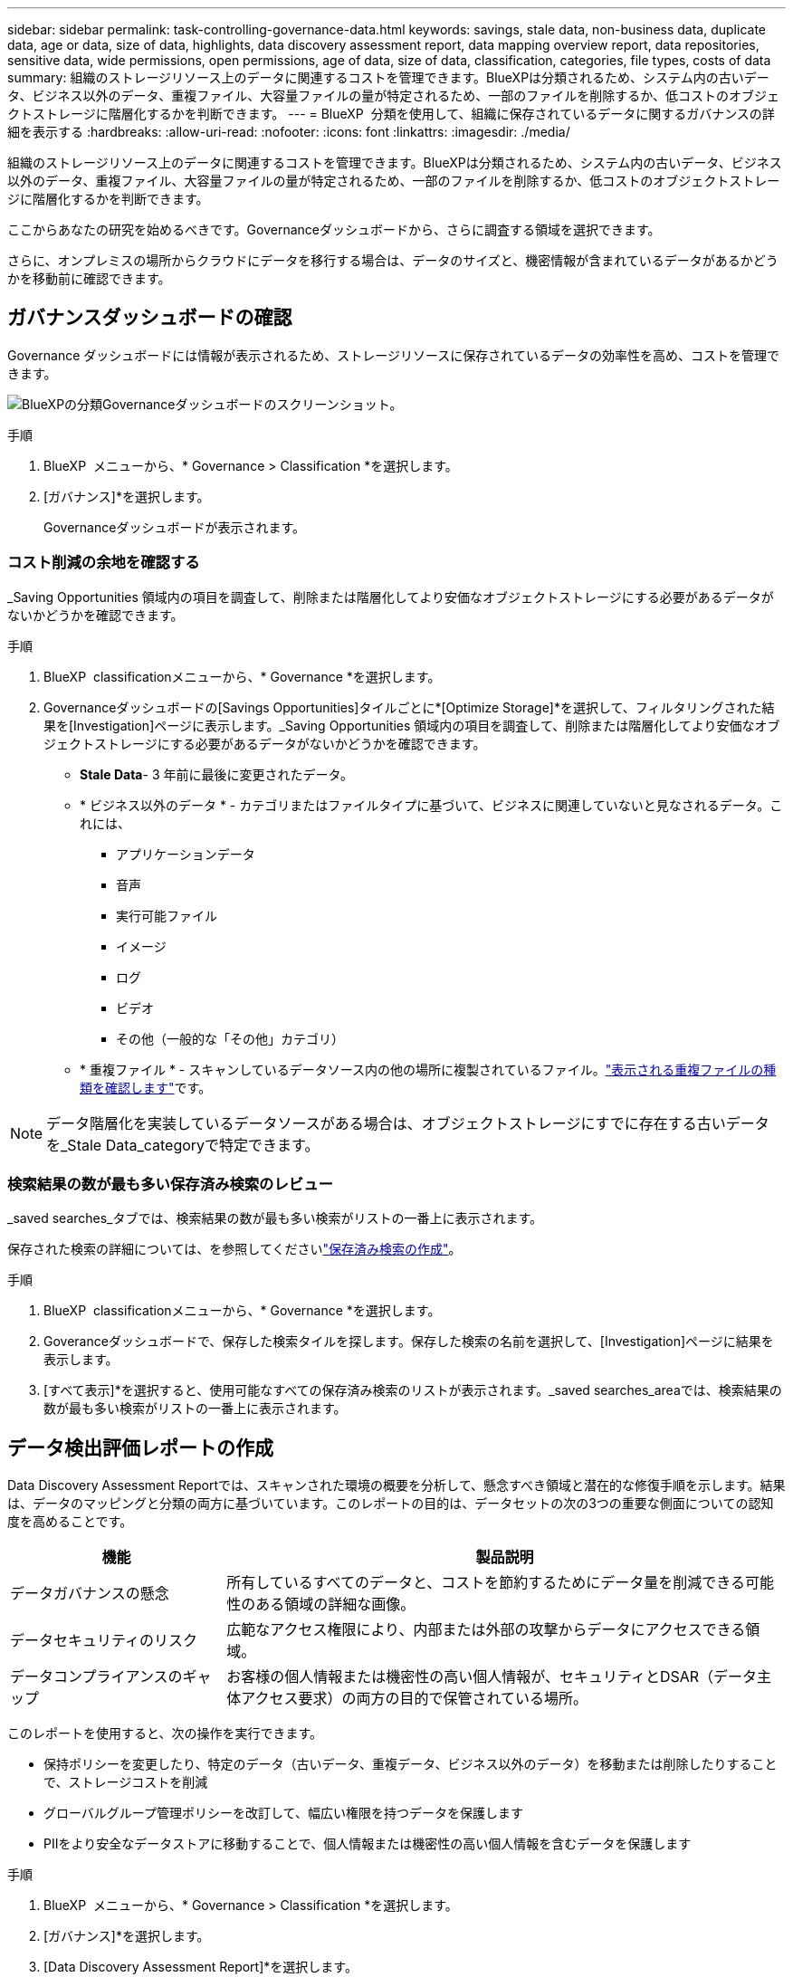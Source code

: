 ---
sidebar: sidebar 
permalink: task-controlling-governance-data.html 
keywords: savings, stale data, non-business data, duplicate data, age or data, size of data, highlights, data discovery assessment report, data mapping overview report, data repositories, sensitive data, wide permissions, open permissions, age of data, size of data, classification, categories, file types, costs of data 
summary: 組織のストレージリソース上のデータに関連するコストを管理できます。BlueXPは分類されるため、システム内の古いデータ、ビジネス以外のデータ、重複ファイル、大容量ファイルの量が特定されるため、一部のファイルを削除するか、低コストのオブジェクトストレージに階層化するかを判断できます。 
---
= BlueXP  分類を使用して、組織に保存されているデータに関するガバナンスの詳細を表示する
:hardbreaks:
:allow-uri-read: 
:nofooter: 
:icons: font
:linkattrs: 
:imagesdir: ./media/


[role="lead"]
組織のストレージリソース上のデータに関連するコストを管理できます。BlueXPは分類されるため、システム内の古いデータ、ビジネス以外のデータ、重複ファイル、大容量ファイルの量が特定されるため、一部のファイルを削除するか、低コストのオブジェクトストレージに階層化するかを判断できます。

ここからあなたの研究を始めるべきです。Governanceダッシュボードから、さらに調査する領域を選択できます。

さらに、オンプレミスの場所からクラウドにデータを移行する場合は、データのサイズと、機密情報が含まれているデータがあるかどうかを移動前に確認できます。



== ガバナンスダッシュボードの確認

Governance ダッシュボードには情報が表示されるため、ストレージリソースに保存されているデータの効率性を高め、コストを管理できます。

image:screenshot_compliance_governance_dashboard.png["BlueXPの分類Governanceダッシュボードのスクリーンショット。"]

.手順
. BlueXP  メニューから、* Governance > Classification *を選択します。
. [ガバナンス]*を選択します。
+
Governanceダッシュボードが表示されます。





=== コスト削減の余地を確認する

_Saving Opportunities 領域内の項目を調査して、削除または階層化してより安価なオブジェクトストレージにする必要があるデータがないかどうかを確認できます。

.手順
. BlueXP  classificationメニューから、* Governance *を選択します。
. Governanceダッシュボードの[Savings Opportunities]タイルごとに*[Optimize Storage]*を選択して、フィルタリングされた結果を[Investigation]ページに表示します。_Saving Opportunities 領域内の項目を調査して、削除または階層化してより安価なオブジェクトストレージにする必要があるデータがないかどうかを確認できます。
+
** *Stale Data*- 3 年前に最後に変更されたデータ。
** * ビジネス以外のデータ * - カテゴリまたはファイルタイプに基づいて、ビジネスに関連していないと見なされるデータ。これには、
+
*** アプリケーションデータ
*** 音声
*** 実行可能ファイル
*** イメージ
*** ログ
*** ビデオ
*** その他（一般的な「その他」カテゴリ）


** * 重複ファイル * - スキャンしているデータソース内の他の場所に複製されているファイル。link:task-investigate-data.html["表示される重複ファイルの種類を確認します"]です。





NOTE: データ階層化を実装しているデータソースがある場合は、オブジェクトストレージにすでに存在する古いデータを_Stale Data_categoryで特定できます。



=== 検索結果の数が最も多い保存済み検索のレビュー

_saved searches_タブでは、検索結果の数が最も多い検索がリストの一番上に表示されます。

保存された検索の詳細については、を参照してくださいlink:task-using-policies.html["保存済み検索の作成"]。

.手順
. BlueXP  classificationメニューから、* Governance *を選択します。
. Goveranceダッシュボードで、保存した検索タイルを探します。保存した検索の名前を選択して、[Investigation]ページに結果を表示します。
. [すべて表示]*を選択すると、使用可能なすべての保存済み検索のリストが表示されます。_saved searches_areaでは、検索結果の数が最も多い検索がリストの一番上に表示されます。




== データ検出評価レポートの作成

Data Discovery Assessment Reportでは、スキャンされた環境の概要を分析して、懸念すべき領域と潜在的な修復手順を示します。結果は、データのマッピングと分類の両方に基づいています。このレポートの目的は、データセットの次の3つの重要な側面についての認知度を高めることです。

[cols="25,65"]
|===
| 機能 | 製品説明 


| データガバナンスの懸念 | 所有しているすべてのデータと、コストを節約するためにデータ量を削減できる可能性のある領域の詳細な画像。 


| データセキュリティのリスク | 広範なアクセス権限により、内部または外部の攻撃からデータにアクセスできる領域。 


| データコンプライアンスのギャップ | お客様の個人情報または機密性の高い個人情報が、セキュリティとDSAR（データ主体アクセス要求）の両方の目的で保管されている場所。 
|===
このレポートを使用すると、次の操作を実行できます。

* 保持ポリシーを変更したり、特定のデータ（古いデータ、重複データ、ビジネス以外のデータ）を移動または削除したりすることで、ストレージコストを削減
* グローバルグループ管理ポリシーを改訂して、幅広い権限を持つデータを保護します
* PIIをより安全なデータストアに移動することで、個人情報または機密性の高い個人情報を含むデータを保護します


.手順
. BlueXP  メニューから、* Governance > Classification *を選択します。
. [ガバナンス]*を選択します。
. [Data Discovery Assessment Report]*を選択します。
+
image:screenshot-compliance-report-buttons.png["ガバナンスダッシュボードのスクリーンショット。Data Discovery Assessment Reportを起動する方法が示されています。"]



.結果
BlueXPの分類によってPDFレポートが生成されます。このレポートを確認して、必要に応じて他のグループに送信できます。



== データマッピング概要レポートの作成

データマッピングの概要レポートには、企業データソースに保存されているデータの概要が表示され、移行、バックアップ、セキュリティ、コンプライアンスの各プロセスの決定に役立ちます。このレポートには、まずすべての作業環境とデータソースの概要が表示され、次に各作業環境の分析が表示されます。

このレポートには次の情報が含まれます。

[cols="25,65"]
|===
| カテゴリ | 製品説明 


| 使用容量 | すべての作業環境：各作業環境のファイル数と使用済み容量が表示されます。単一の作業環境の場合：容量が最も多いファイルが表示されます。 


| データの経過時間 | ファイルが作成されたとき、最終変更されたとき、または最後にアクセスされたときのグラフとグラフが 3 つ表示されます。特定の日付範囲に基づいて、ファイル数とその使用済み容量が表示されます。 


| データのサイズ | 作業環境の特定のサイズ範囲内に存在するファイルの数を示します。 


| ファイルの種類 | 作業環境に保存されているファイルタイプごとのファイルの総数と使用容量が表示されます。 
|===
.手順
. BlueXP  メニューから、* Governance > Classification *を選択します。
. [ガバナンス]*を選択します。
. [Full Data Mapping Overview Report]*を選択します。
+
image:screenshot-compliance-report-buttons.png["データマッピングレポートの起動方法を示すGovernance Dashboardのスクリーンショット。"]

. レポートの最初のページに表示される会社名をカスタマイズするには、BlueXP  分類ページの右上にあるを選択しますimage:screenshot_gallery_options.gif["[詳細]ボタン"]。次に、*[会社名の変更]*を選択します。次回レポートを生成するときに、新しい名前が含まれます。


.結果
BlueXPの分類によって.pdfレポートが生成されます。このレポートを確認して、必要に応じて他のグループに送信できます。

レポートが1MBを超える場合、.pdfファイルはBlueXP分類インスタンスに保持され、正確な場所に関するポップアップメッセージが表示されます。BlueXP分類がオンプレミスのLinuxマシンまたはクラウドに導入したLinuxマシンにインストールされている場合は、.pdfファイルに直接移動できます。BlueXP分類をクラウドに導入したら、BlueXP分類インスタンスにSSHでアクセスして.pdfファイルをダウンロードする必要があります。



=== データの機密性別に表示される上位のデータリポジトリを確認する

Data Mapping Overviewレポートの_Top Data Repositories by Sensitivity Level_領域には、最も機密性の高い項目を含む上位4つのデータリポジトリ（作業環境とデータソース）が表示されます。各作業環境の棒グラフは、次のように分割されています。

* 機密性のないデータ
* 個人データ
* 機密性の高い個人データ


.手順
. 各カテゴリの項目の合計数を表示するには、バーの各セクションにカーソルを合わせます。
. [Investigation]ページに表示される結果をフィルタリングするには、バーの各領域を選択してさらに調査します。




=== 機密データと幅広い権限を確認

Data Mapping Overviewレポートの_Sensitive DataおよびWide Permissions_領域 には、機密データを含み、幅広い権限を持つファイルの割合が表示されます。このチャートには、次の種類の権限が表示されます。

* ノスト制限的な権限から水平軸の最も許容的な制限まで。
* 最も感度の低いデータから、最も機密性の高いデータまで、縦軸に表示されます。


.手順
. 各カテゴリのファイルの総数を表示するには、各ボックスの上にカーソルを置きます。
. [Investigation]ページに表示される結果をフィルタリングするには、ボックスを選択してさらに調査します。




=== 開いている権限のタイプ別にリストされたデータを確認する

Data Mapping Overviewレポートの_Open Permissions_領域には、スキャンされているすべてのファイルに存在する権限のタイプごとのパーセンテージが表示されます。このチャートには、次の種類の権限が表示されます。

* オープンアクセス権がありません
* 組織に開く（ Open to Organization ）
* [ パブリック ] に移動します
* 不明なアクセスです


.手順
. 各カテゴリのファイルの総数を表示するには、各ボックスの上にカーソルを置きます。
. [Investigation]ページに表示される結果をフィルタリングするには、ボックスを選択してさらに調査します。




=== データの経過時間とサイズを確認する

[Data Mapping Overview]レポートの_Age_and_Size_graph内の項目を調べて、削除または低コストのオブジェクトストレージに階層化する必要があるデータがないかどうかを確認できます。

.手順
. [Age of Data]グラフで、データの経過時間の詳細を表示するには、グラフ内のポイントにカーソルを合わせます。
. 年齢またはサイズ範囲でフィルタリングするには、その年齢またはサイズを選択します。
+
** *Age of Data グラフ *- データが作成された時刻、アクセスされた最終時刻、またはデータが変更された最終時刻に基づいてデータを分類します。
** * データサイズグラフ * - サイズに基づいてデータを分類します。





NOTE: いずれかのデータソースでデータ階層化が実装されている場合は、オブジェクトストレージにすでに存在する古いデータがData_graphの_Ageで特定される可能性があります。



=== データの中で最も特定されたデータ分類を確認する

Data Mapping Overviewレポートの_Classification_領域には、スキャンされたデータの中で最も識別されたとのlink:task-controlling-private-data.html["ファイルの種類"]リストが表示されlink:task-controlling-private-data.html["カテゴリ"]ます。

カテゴリを使用すると、保有している情報の種類を表示して、データの状況を把握することができます。たとえば、「履歴書」や「従業員契約書」などのカテゴリには機密データを含めることができます。結果を調査すると、従業員の契約が安全でない場所に保存されていることがわかります。その後、その問題を修正できます。

詳細については、を参照してください link:task-controlling-private-data.html["カテゴリ別にファイルを表示します"] 。

.手順
. BlueXPメニューで、* Governance > Classification *をクリックします。
. Governance（ガバナンス）*をクリックし、* Data Discovery Assessment Report（データ検出評価レポート）*ボタンをクリックします。


.結果
BlueXPの分類によって.pdfレポートが生成されます。このレポートを確認して、必要に応じて他のグループに送信できます。
